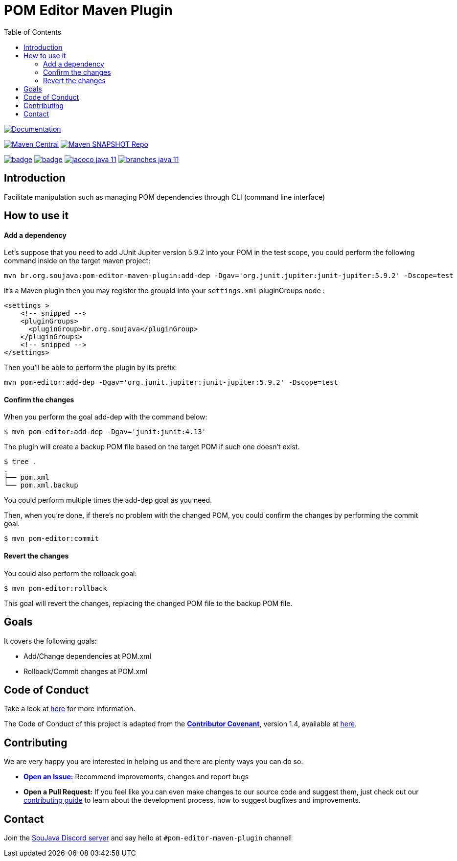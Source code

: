 
= POM Editor Maven Plugin
:toc: auto

image:https://img.shields.io/badge/1.0.0--SNAPTHOT-HTML%20--%20Plugin%20Documentation-blue[Documentation,link=https://soujava.github.io/pom-editor-maven-plugin/plugin-info.html, window=_blank, target=_blank]

image:https://img.shields.io/maven-central/v/br.org.soujava/pom-editor-maven-plugin?style=flat-square[Maven Central, link=https://central.sonatype.com/search?smo=true&namespace=br.org.soujava&q=br.org.soujava, window=_blank, target=_blank] image:https://img.shields.io/maven-metadata/v?label=s01.oss.sonatype.org&metadataUrl=https%3A%2F%2Fs01.oss.sonatype.org%2Fcontent%2Frepositories%2Fsnapshots%2Fbr%2Forg%2Fsoujava%2Fpom-editor-maven-plugin%2Fmaven-metadata.xml&style=flat-square[Maven SNAPSHOT Repo,link=https://bit.ly/3oxRi0X, window=_blank, target=_blank]

image:https://github.com/soujava/pom-editor-maven-plugin/actions/workflows/java-11.yml/badge.svg[ link=https://github.com/soujava/pom-editor-maven-plugin/actions/workflows/java-11.yml, window=_blank, target=_blank] image:https://github.com/soujava/pom-editor-maven-plugin/actions/workflows/java-17.yml/badge.svg[ link=https://github.com/soujava/pom-editor-maven-plugin/actions/workflows/java-17.yml, window=_blank, target=_blank] image:https://github.com/soujava/pom-editor-maven-plugin/raw/coverage/jacoco_java-11.svg[ link=https://soujava.github.io/pom-editor-maven-plugin/jacoco/index.html, window=_blank, target=_blank] image:https://github.com/soujava/pom-editor-maven-plugin/raw/coverage/branches_java-11.svg[ link=https://soujava.github.io/pom-editor-maven-plugin/jacoco/index.html, window=_blank, target=_blank]

== Introduction

Facilitate manipulation such as managing POM dependencies through CLI (command line interface)

== How to use it

==== Add a dependency

Let's suppose that you need to add JUnit Jupiter version 5.9.2 into your POM in the test scope, you could perform the following command inside on the target maven project:

[source, sh]
----
mvn br.org.soujava:pom-editor-maven-plugin:add-dep -Dgav='org.junit.jupiter:junit-jupiter:5.9.2' -Dscope=test
----

It's a Maven plugin then you may register the groupId into your `settings.xml` pluginGroups node :

[source,xml]
----
<settings >
    <!-- snipped -->
    <pluginGroups>
      <pluginGroup>br.org.soujava</pluginGroup>
    </pluginGroups>
    <!-- snipped -->
</settings>
----

Then you'll be able to perform the plugin by its prefix:

[source,sh]
----
mvn pom-editor:add-dep -Dgav='org.junit.jupiter:junit-jupiter:5.9.2' -Dscope=test
----

==== Confirm the changes

When you perform the goal add-dep with the command below:

[source,sh]
$ mvn pom-editor:add-dep -Dgav='junit:junit:4.13'

The plugin will create a backup POM file based on the target POM if such one doesn't exist.

[source,sh]
$ tree .
.
├── pom.xml
└── pom.xml.backup

You could perform multiple times the add-dep goal as you need.

Then, when you're done, if there's no problem with the changed POM, you could confirm the changes by performing the commit goal.

[source,sh]
$ mvn pom-editor:commit

==== Revert the changes

You could also perform the rollback goal:

[source,sh]
$ mvn pom-editor:rollback

This goal will revert the changes, replacing the changed POM file to the backup POM file.

== Goals

It covers the following goals:

* Add/Change dependencies at POM.xml
* Rollback/Commit changes at POM.xml

== Code of Conduct

Take a look at link:CODE_OF_CONDUCT.adoc[here] for more information.

The Code of Conduct of this project is adapted from the link:https://www.contributor-covenant.org[**Contributor Covenant**], version 1.4, available at link:http://contributor-covenant.org/version/1/4[here].


== Contributing

We are very happy you are interested in helping us and there are plenty ways you can do so.

- https://github.com/soujava/pom-editor-maven-plugin/issues[**Open an Issue:**]  Recommend improvements, changes and report bugs

- **Open a Pull Request:** If you feel like you can even make changes to our source code and suggest them, just check out our link:CONTRIBUTING.adoc[contributing guide] to learn about the development process, how to suggest bugfixes and improvements.

== Contact

Join the link:https://discord.gg/eAARnH7yrG[SouJava Discord server] and say hello at `#pom-editor-maven-plugin` channel!